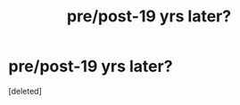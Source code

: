 #+TITLE: pre/post-19 yrs later?

* pre/post-19 yrs later?
:PROPERTIES:
:Score: 1
:DateUnix: 1586256848.0
:DateShort: 2020-Apr-07
:FlairText: Request
:END:
[deleted]

